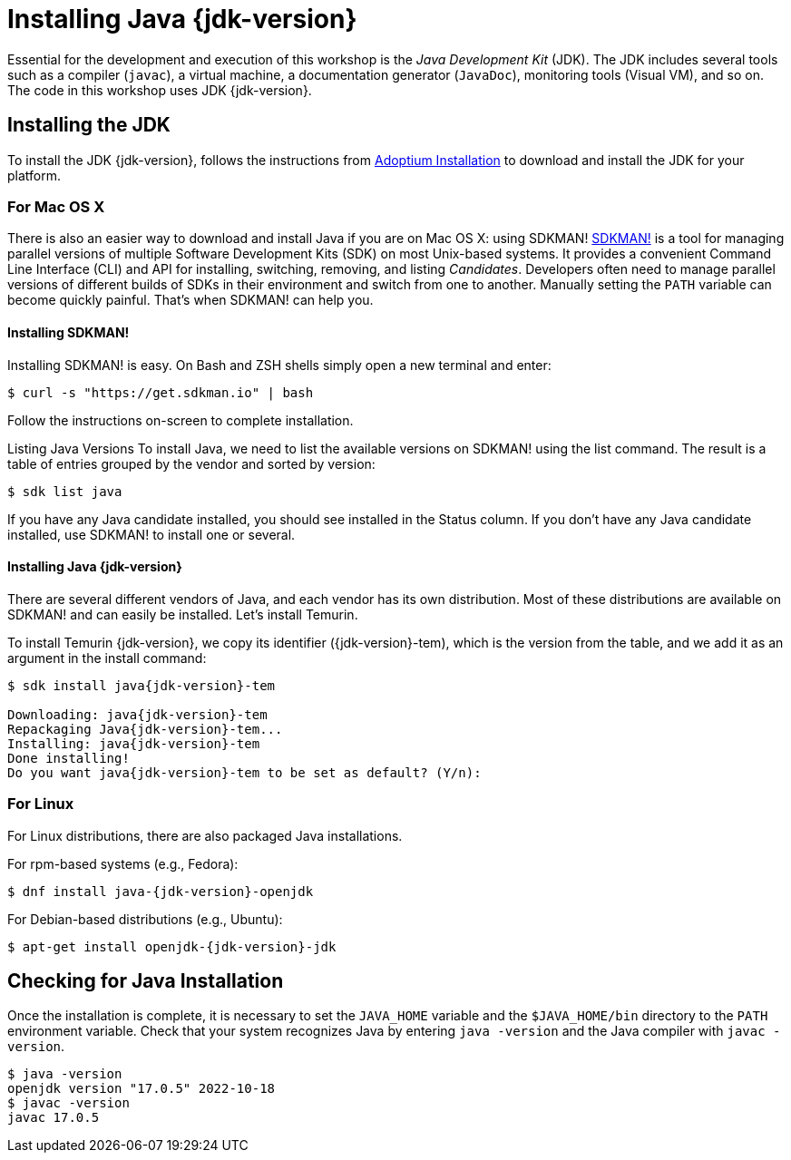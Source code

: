 # Installing Java {jdk-version}

Essential for the development and execution of this workshop is the _Java Development Kit_ (JDK).
The JDK includes several tools such as a compiler (`javac`), a virtual machine, a documentation generator (`JavaDoc`), monitoring tools (Visual VM), and so on. The code in this workshop uses JDK {jdk-version}.

## Installing the JDK

To install the JDK {jdk-version}, follows the instructions from https://adoptium.net/installation.html[Adoptium Installation] to download and install the JDK for your platform.

### For Mac OS X

There is also an easier way to download and install Java if you are on Mac OS X: using SDKMAN! https://sdkman.io[SDKMAN!] is a tool for managing parallel versions of multiple Software Development Kits (SDK) on most Unix-based systems. It provides a convenient Command Line Interface (CLI) and API for installing, switching, removing, and listing _Candidates_. Developers often need to manage parallel versions of different builds of SDKs in their environment and switch from one to another. Manually setting the `PATH` variable can become quickly painful. That's when SDKMAN! can help you.

#### Installing SDKMAN!

Installing SDKMAN! is easy. On Bash and ZSH shells simply open a new terminal and enter:

[source, sh]
----
$ curl -s "https://get.sdkman.io" | bash
----

Follow the instructions on-screen to complete installation.

Listing Java Versions
To install Java, we need to list the available versions on SDKMAN! using the list command. The result is a table of entries grouped by the vendor and sorted by version:

[source, sh]
----
$ sdk list java
----

If you have any Java candidate installed, you should see installed in the Status column. 
If you don't have any Java candidate installed, use SDKMAN! to install one or several.

#### Installing Java {jdk-version}
There are several different vendors of Java, and each vendor has its own distribution. 
Most of these distributions are available on SDKMAN! and can easily be installed. 
Let's install Temurin.

To install Temurin {jdk-version}, we copy its identifier ({jdk-version}-tem), which is the version from the table, and we add it as an argument in the install command:

[source, sh, subs="attributes"]
----
$ sdk install java{jdk-version}-tem

Downloading: java{jdk-version}-tem
Repackaging Java{jdk-version}-tem...
Installing: java{jdk-version}-tem
Done installing!
Do you want java{jdk-version}-tem to be set as default? (Y/n):
----

### For Linux
For Linux distributions, there are also packaged Java installations.

For rpm-based systems (e.g., Fedora):

[source, sh, subs="attributes"]
----
$ dnf install java-{jdk-version}-openjdk
----

For Debian-based distributions (e.g., Ubuntu):

[source, sh, subs="attributes"]
----
$ apt-get install openjdk-{jdk-version}-jdk
----

## Checking for Java Installation
Once the installation is complete, it is necessary to set the `JAVA_HOME` variable and the `$JAVA_HOME/bin` directory to the `PATH` environment variable. 
Check that your system recognizes Java by entering `java -version` and the Java compiler with `javac -version`.

[source, sh]
----
$ java -version
openjdk version "17.0.5" 2022-10-18
$ javac -version
javac 17.0.5
----


